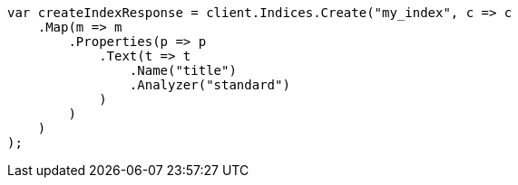 ////
IMPORTANT NOTE
==============
This file is generated from method Line42 in https://github.com/elastic/elasticsearch-net/tree/docs/example-callouts/src/Examples/Examples/Root/AnalysisPage.cs#L8-L35.
If you wish to submit a PR to change this example, please change the source method above
and run dotnet run -- asciidoc in the ExamplesGenerator project directory.
////
[source, csharp]
----
var createIndexResponse = client.Indices.Create("my_index", c => c
    .Map(m => m
        .Properties(p => p
            .Text(t => t
                .Name("title")
                .Analyzer("standard")
            )
        )
    )
);
----
